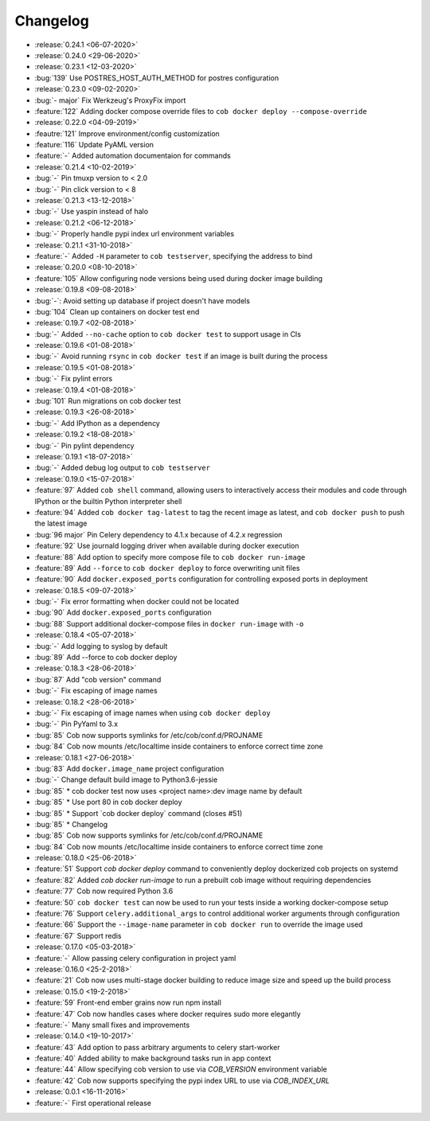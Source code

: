 Changelog
=========

* :release:`0.24.1 <06-07-2020>`
* :release:`0.24.0 <29-06-2020>`
* :release:`0.23.1 <12-03-2020>`
* :bug:`139` Use POSTRES_HOST_AUTH_METHOD for postres configuration
* :release:`0.23.0 <09-02-2020>`
* :bug:`- major` Fix Werkzeug's ProxyFix import
* :feature:`122` Adding docker compose override files to ``cob docker deploy --compose-override``
* :release:`0.22.0 <04-09-2019>`
* :feautre:`121` Improve environment/config customization
* :feature:`116` Update PyAML version
* :feature:`-` Added automation documentaion for commands
* :release:`0.21.4 <10-02-2019>`
* :bug:`-` Pin tmuxp version to < 2.0
* :bug:`-` Pin click version to < 8
* :release:`0.21.3 <13-12-2018>`
* :bug:`-` Use yaspin instead of halo
* :release:`0.21.2 <06-12-2018>`
* :bug:`-` Properly handle pypi index url environment variables
* :release:`0.21.1 <31-10-2018>`
* :feature:`-` Added ``-H`` parameter to ``cob testserver``, specifying the address to bind
* :release:`0.20.0 <08-10-2018>`
* :feature:`105` Allow configuring node versions being used during docker image building
* :release:`0.19.8 <09-08-2018>`
* :bug:`-`: Avoid setting up database if project doesn't have models
* :bug:`104` Clean up containers on docker test end
* :release:`0.19.7 <02-08-2018>`
* :bug:`-` Added ``--no-cache`` option to ``cob docker test`` to support usage in CIs
* :release:`0.19.6 <01-08-2018>`
* :bug:`-` Avoid running ``rsync`` in ``cob docker test`` if an image is built during the process
* :release:`0.19.5 <01-08-2018>`
* :bug:`-` Fix pylint errors
* :release:`0.19.4 <01-08-2018>`
* :bug:`101` Run migrations on cob docker test
* :release:`0.19.3 <26-08-2018>`
* :bug:`-` Add IPython as a dependency
* :release:`0.19.2 <18-08-2018>`
* :bug:`-` Pin pylint dependency
* :release:`0.19.1 <18-07-2018>`
* :bug:`-` Added debug log output to ``cob testserver``
* :release:`0.19.0 <15-07-2018>`
* :feature:`97` Added ``cob shell`` command, allowing users to interactively access their modules and code through IPython or the builtin Python interpreter shell
* :feature:`94` Added ``cob docker tag-latest`` to tag the recent image as latest, and ``cob docker push`` to push the latest image
* :bug:`96 major` Pin Celery dependency to 4.1.x because of 4.2.x regression
* :feature:`92` Use journald logging driver when available during docker execution
* :feature:`88` Add option to specify more compose file to ``cob docker run-image``
* :feature:`89` Add ``--force`` to ``cob docker deploy`` to force overwriting unit files
* :feature:`90` Add ``docker.exposed_ports`` configuration for controlling exposed ports in deployment
* :release:`0.18.5 <09-07-2018>`
* :bug:`-` Fix error formatting when docker could not be located
* :bug:`90` Add ``docker.exposed_ports`` configuration
* :bug:`88` Support additional docker-compose files in ``docker run-image`` with ``-o``
* :release:`0.18.4 <05-07-2018>`
* :bug:`-` Add logging to syslog by default
* :bug:`89` Add --force to cob docker deploy
* :release:`0.18.3 <28-06-2018>`
* :bug:`87` Add "cob version" command
* :bug:`-` Fix escaping of image names
* :release:`0.18.2 <28-06-2018>`
* :bug:`-` Fix escaping of image names when using ``cob docker deploy``
* :bug:`-` Pin PyYaml to 3.x
* :bug:`85` Cob now supports symlinks for /etc/cob/conf.d/PROJNAME
* :bug:`84` Cob now mounts /etc/localtime inside containers to enforce correct time zone
* :release:`0.18.1 <27-06-2018>`
* :bug:`83` Add ``docker.image_name`` project configuration
* :bug:`-` Change default build image to Python3.6-jessie
* :bug:`85` * cob docker test now uses <project name>:dev image name by default
* :bug:`85` * Use port 80 in cob docker deploy
* :bug:`85` * Support \`cob docker deploy\` command (closes #51)
* :bug:`85` * Changelog
* :bug:`85` Cob now supports symlinks for /etc/cob/conf.d/PROJNAME
* :bug:`84` Cob now mounts /etc/localtime inside containers to enforce correct time zone
* :release:`0.18.0 <25-06-2018>`
* :feature:`51` Support `cob docker deploy` command to conveniently deploy dockerized cob projects on systemd
* :feature:`82` Added `cob docker run-image` to run a prebuilt cob image without requiring dependencies
* :feature:`77` Cob now required Python 3.6
* :feature:`50` ``cob docker test`` can now be used to run your tests inside a working
  docker-compose setup
* :feature:`76` Support ``celery.additional_args`` to control additional worker arguments through configuration
* :feature:`66` Support the ``--image-name`` parameter in ``cob docker run`` to override the image used
* :feature:`67` Support redis
* :release:`0.17.0 <05-03-2018>`
* :feature:`-` Allow passing celery configuration in project yaml
* :release:`0.16.0 <25-2-2018>`
* :feature:`21` Cob now uses multi-stage docker building to reduce image size and speed up the build process
* :release:`0.15.0 <19-2-2018>`
* :feature:`59` Front-end ember grains now run npm install
* :feature:`47` Cob now handles cases where docker requires sudo more elegantly
* :feature:`-` Many small fixes and improvements
* :release:`0.14.0 <19-10-2017>`
* :feature:`43` Add option to pass arbitrary arguments to celery start-worker
* :feature:`40` Added ability to make background tasks run in app context
* :feature:`44` Allow specifying cob version to use via `COB_VERSION` environment variable
* :feature:`42` Cob now supports specifying the pypi index URL to use via `COB_INDEX_URL`
* :release:`0.0.1 <16-11-2016>`
* :feature:`-` First operational release
